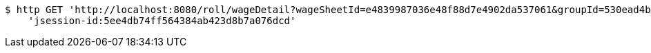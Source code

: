 [source,bash]
----
$ http GET 'http://localhost:8080/roll/wageDetail?wageSheetId=e4839987036e48f88d7e4902da537061&groupId=530ead4bc7ab4cea8e20b81a3c2b7e10' \
    'jsession-id:5ee4db74ff564384ab423d8b7a076dcd'
----